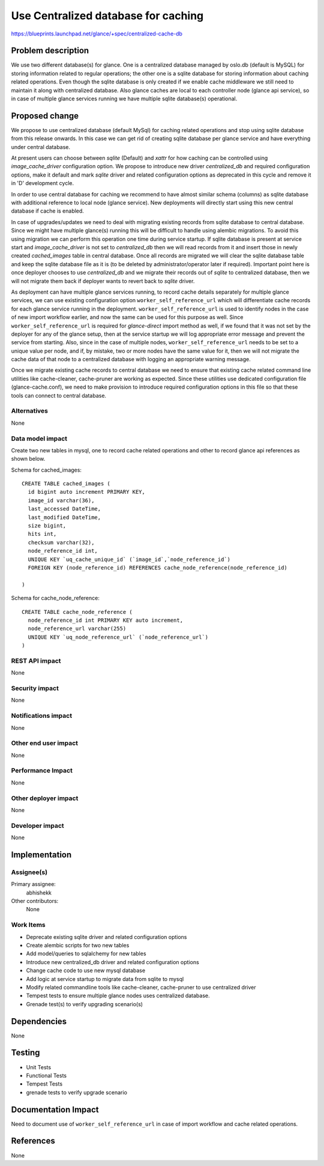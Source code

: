 ..
 This work is licensed under a Creative Commons Attribution 3.0 Unported
 License.

 http://creativecommons.org/licenses/by/3.0/legalcode

====================================
Use Centralized database for caching
====================================

https://blueprints.launchpad.net/glance/+spec/centralized-cache-db

Problem description
===================

We use two different database(s) for glance. One is a centralized database
managed by oslo.db (default is MySQL) for storing information related to
regular operations; the other one is a sqlite database for
storing information about caching related operations. Even though the
sqlite database is only created if we enable cache middleware we still
need to maintain it along with centralized database. Also glance caches
are local to each controller node (glance api service), so in case of
multiple glance services running we have multiple sqlite database(s)
operational.

Proposed change
===============

We propose to use centralized database (default MySql) for caching related
operations and stop using sqlite database from this release onwards. In this
case we can get rid of creating sqlite database per glance service and
have everything under central database.

At present users can choose between `sqlite` (Default) and `xattr` for how
caching can be controlled using `image_cache_driver` configuration option. We
propose to introduce new driver `centralized_db` and required configuration
options, make it default and mark `sqlite` driver and related configuration
options as deprecated in this cycle and remove it in 'D' development
cycle.

In order to use central database for caching we recommend to have almost
similar schema (columns) as sqlite database with additional reference to
local node (glance service). New deployments will directly start using this
new central database if cache is enabled.

In case of upgrades/updates we need to deal with migrating existing records
from sqlite database to central database. Since we might have multiple
glance(s) running this will be difficult to handle using alembic migrations.
To avoid this using migration we can perform this operation one time during
service startup. If sqlite database is present at service start and
`image_cache_driver` is not set to `centralized_db` then we will
read records from it and insert those in newly created `cached_images` table
in central database. Once all records are migrated we will clear the sqlite
database table and keep the sqlite database file as it is (to be deleted by
administrator/operator later if required). Important point here is once
deployer chooses to use `centralized_db` and we migrate their records out
of `sqlite` to centralized database, then we will not migrate them back
if deployer wants to revert back to `sqlite` driver.

As deployment can have multiple glance services running, to record cache
details separately for multiple glance services, we can use existing
configuration option ``worker_self_reference_url`` which will
differentiate cache records for each glance service running in the
deployment. ``worker_self_reference_url`` is used to identify nodes in the case
of new import workflow earlier, and now the same can be used for this purpose
as well. Since ``worker_self_reference_url`` is required for `glance-direct`
import method as well, if we found that it was not set by the deployer for
any of the glance setup, then at the service startup we will log appropriate
error message and prevent the service from starting. Also, since in the case of
multiple nodes, ``worker_self_reference_url`` needs to be set to a unique value
per node, and if, by mistake, two or more nodes have the same value for it,
then we will not migrate the cache data of that node to a centralized database
with logging an appropriate warning message.

Once we migrate existing cache records to central database we need to
ensure that existing cache related command line utilities like cache-cleaner,
cache-pruner are working as expected. Since these utilities use dedicated
configuration file (glance-cache.conf), we need to make provision to
introduce required configuration options in this file so that these tools can
connect to central database.


Alternatives
------------

None

Data model impact
-----------------

Create two new tables in mysql, one to record cache related operations and
other to record glance api references as shown below.

Schema for cached_images::

  CREATE TABLE cached_images (
    id bigint auto increment PRIMARY KEY,
    image_id varchar(36),
    last_accessed DateTime,
    last_modified DateTime,
    size bigint,
    hits int,
    checksum varchar(32),
    node_reference_id int,
    UNIQUE KEY `uq_cache_unique_id` (`image_id`,`node_reference_id`)
    FOREIGN KEY (node_reference_id) REFERENCES cache_node_reference(node_reference_id)

  )

Schema for cache_node_reference::

  CREATE TABLE cache_node_reference (
    node_reference_id int PRIMARY KEY auto increment,
    node_reference_url varchar(255)
    UNIQUE KEY `uq_node_reference_url` (`node_reference_url`)
  )

REST API impact
---------------

None

Security impact
---------------

None

Notifications impact
--------------------

None

Other end user impact
---------------------

None

Performance Impact
------------------

None

Other deployer impact
---------------------

None

Developer impact
----------------

None

Implementation
==============

Assignee(s)
-----------

Primary assignee:
  abhishekk

Other contributors:
  None

Work Items
----------

* Deprecate existing sqlite driver and related configuration options

* Create alembic scripts for two new tables

* Add model/queries to sqlalchemy for new tables

* Introduce new centralized_db driver and related configuration options

* Change cache code to use new mysql database

* Add logic at service startup to migrate data from sqlite to mysql

* Modify related commandline tools like cache-cleaner, cache-pruner
  to use centralized driver

* Tempest tests to ensure multiple glance nodes uses centralized
  database.

* Grenade test(s) to verify upgrading scenario(s)

Dependencies
============

None

Testing
=======

* Unit Tests
* Functional Tests
* Tempest Tests
* grenade tests to verify upgrade scenario

Documentation Impact
====================

Need to document use of ``worker_self_reference_url`` in case of import workflow
and cache related operations.

References
==========

None
